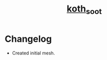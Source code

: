 #+title: [[https://tf2maps.net/threads/soot.43626/][koth_soot]]

* Changelog

+ Created initial mesh.
